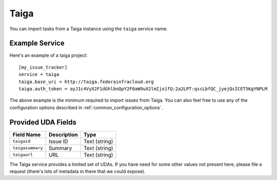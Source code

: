 Taiga
=====

You can import tasks from a Taiga instance using the ``taiga`` service name.

Example Service
---------------

Here's an example of a taiga project::

    [my_issue_tracker]
    service = taiga
    taiga.base_uri = http://taiga.fedorainfracloud.org
    taiga.auth_token = ayJ1c4VyX2F1dGhlbnQpY2F0aW9uX2lmIjo1fQ:2a2LPT:qscLbfQC_jyejQsICET5KgYNPLM

The above example is the minimum required to import issues from Taiga.  You can
also feel free to use any of the configuration options described in
:ref:`common_configuration_options`.

Provided UDA Fields
-------------------

+---------------------+---------------------+---------------------+
| Field Name          | Description         | Type                |
+=====================+=====================+=====================+
| ``taigaid``         | Issue ID            | Text (string)       |
+---------------------+---------------------+---------------------+
| ``taigasummary``    | Summary             | Text (string)       |
+---------------------+---------------------+---------------------+
| ``taigaurl``        | URL                 | Text (string)       |
+---------------------+---------------------+---------------------+

The Taiga service provides a limited set of UDAs.  If you have need for some
other values not present here, please file a request (there's lots of metadata
in there that we could expose).
